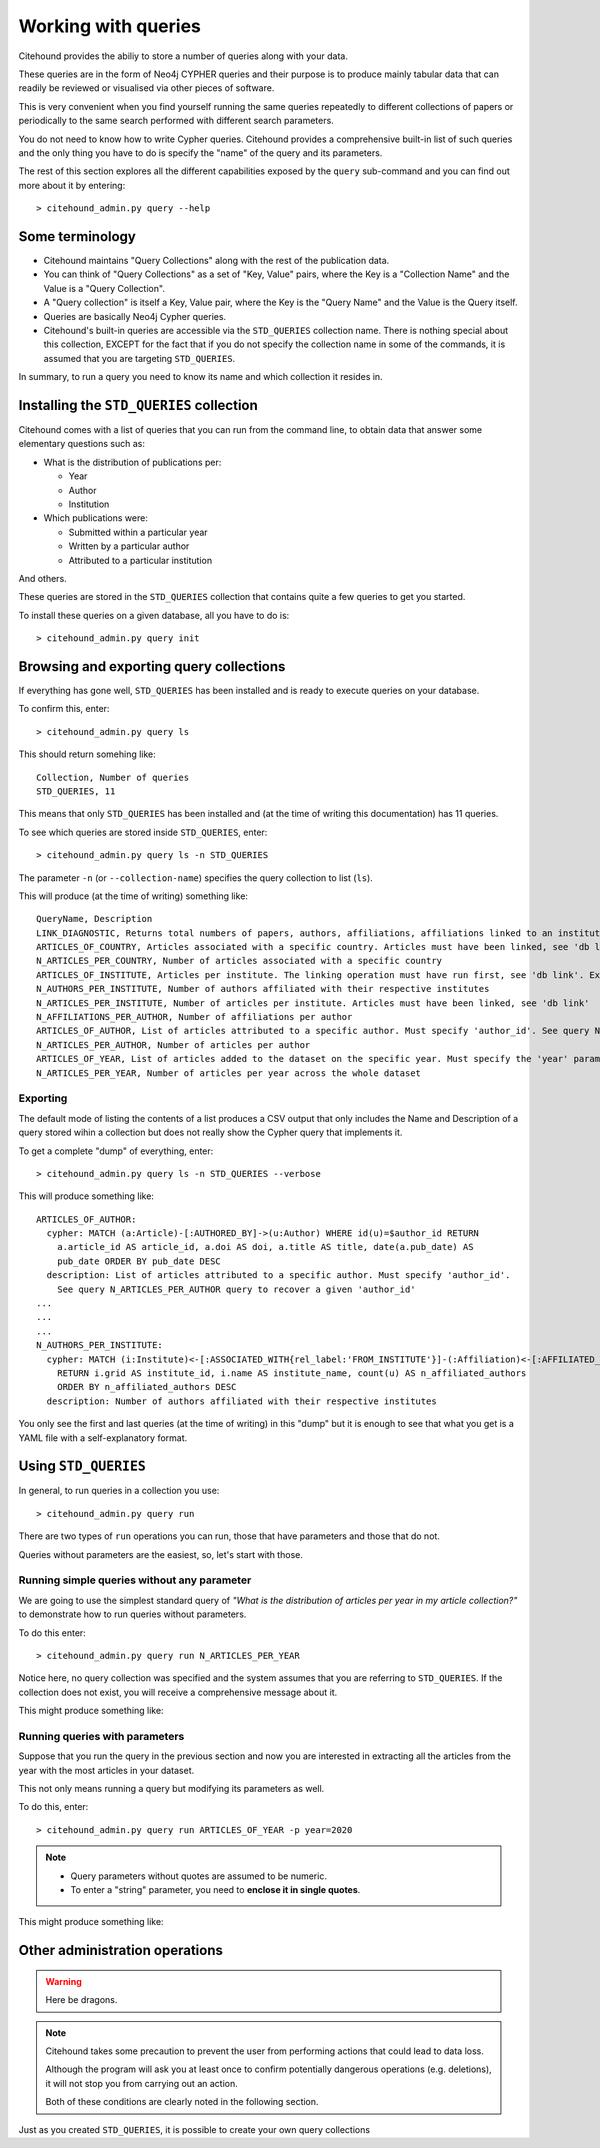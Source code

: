 ====================
Working with queries
====================

Citehound provides the abiliy to store a number of queries along with your data.

These queries are in the form of Neo4j CYPHER queries and their purpose is to produce mainly 
tabular data that can readily be reviewed or visualised via other pieces of software.

This is very convenient when you find yourself running the same queries repeatedly to different 
collections of papers or periodically to the same search performed with different search parameters.

You do not need to know how to write Cypher queries. Citehound provides a comprehensive built-in list 
of such queries and the only thing you have to do is specify the "name" of the query and its parameters.

The rest of this section explores all the different capabilities exposed by the ``query`` sub-command and 
you can find out more about it by entering:

::

   > citehound_admin.py query --help


Some terminology
================

* Citehound maintains "Query Collections" along with the rest of the publication data.
* You can think of "Query Collections" as a set of "Key, Value" pairs, where the Key is a "Collection Name" and 
  the Value is a "Query Collection".
* A "Query collection" is itself a Key, Value pair, where the Key is the "Query Name" and the Value is the 
  Query itself.
* Queries are basically Neo4j Cypher queries.
* Citehound's built-in queries are accessible via the ``STD_QUERIES`` collection name. There is nothing 
  special about this collection, EXCEPT for the fact that if you do not specify the collection name in 
  some of the commands, it is assumed that you are targeting ``STD_QUERIES``.

In summary, to run a query you need to know its name and which collection it resides in.


Installing the ``STD_QUERIES`` collection
=========================================

Citehound comes with a list of queries that you can run from the command line, to obtain data 
that answer some elementary questions such as:

* What is the distribution of publications per: 

  - Year
  - Author
  - Institution

* Which publications were:

  - Submitted within a particular year
  - Written by a particular author
  - Attributed to a particular institution

And others. 

These queries are stored in the ``STD_QUERIES`` collection that 
contains quite a few queries to get you started.

To install these queries on a given database, all you have to do is:

::

   > citehound_admin.py query init

Browsing and exporting query collections
========================================

If everything has gone well, ``STD_QUERIES`` has been installed and is ready to execute queries on your database.

To confirm this, enter:

::

   > citehound_admin.py query ls

This should return somehing like:

::

   Collection, Number of queries
   STD_QUERIES, 11

This means that only ``STD_QUERIES`` has been installed and (at the time of writing this documentation) has 11 queries.

To see which queries are stored inside ``STD_QUERIES``, enter:

::

   > citehound_admin.py query ls -n STD_QUERIES

The parameter ``-n`` (or ``--collection-name``) specifies the query collection to list (``ls``).

This will produce (at the time of writing) something like:

::

  QueryName, Description
  LINK_DIAGNOSTIC, Returns total numbers of papers, authors, affiliations, affiliations linked to an institute, affiliations linked to a country.
  ARTICLES_OF_COUNTRY, Articles associated with a specific country. Articles must have been linked, see 'db link'. Expects parameter 'country_code'
  N_ARTICLES_PER_COUNTRY, Number of articles associated with a specific country
  ARTICLES_OF_INSTITUTE, Articles per institute. The linking operation must have run first, see 'db link'. Expects parameter 'institute_grid', see N_ARTICLES_PER_INSTITUTE on how to recover one
  N_AUTHORS_PER_INSTITUTE, Number of authors affiliated with their respective institutes
  N_ARTICLES_PER_INSTITUTE, Number of articles per institute. Articles must have been linked, see 'db link'
  N_AFFILIATIONS_PER_AUTHOR, Number of affiliations per author
  ARTICLES_OF_AUTHOR, List of articles attributed to a specific author. Must specify 'author_id'. See query N_ARTICLES_PER_AUTHOR query to recover a given 'author_id'
  N_ARTICLES_PER_AUTHOR, Number of articles per author
  ARTICLES_OF_YEAR, List of articles added to the dataset on the specific year. Must specify the 'year' parameter
  N_ARTICLES_PER_YEAR, Number of articles per year across the whole dataset

Exporting
---------

The default mode of listing the contents of a list produces a CSV output that only includes the Name and Description of a query stored wihin a collection but
does not really show the Cypher query that implements it.

To get a complete "dump" of everything, enter:

::

   > citehound_admin.py query ls -n STD_QUERIES --verbose

This will produce something like:

::

   ARTICLES_OF_AUTHOR:
     cypher: MATCH (a:Article)-[:AUTHORED_BY]->(u:Author) WHERE id(u)=$author_id RETURN
       a.article_id AS article_id, a.doi AS doi, a.title AS title, date(a.pub_date) AS
       pub_date ORDER BY pub_date DESC
     description: List of articles attributed to a specific author. Must specify 'author_id'.
       See query N_ARTICLES_PER_AUTHOR query to recover a given 'author_id'
   ...
   ...
   ...
   N_AUTHORS_PER_INSTITUTE:
     cypher: MATCH (i:Institute)<-[:ASSOCIATED_WITH{rel_label:'FROM_INSTITUTE'}]-(:Affiliation)<-[:AFFILIATED_WITH]-(u:Author)
       RETURN i.grid AS institute_id, i.name AS institute_name, count(u) AS n_affiliated_authors
       ORDER BY n_affiliated_authors DESC
     description: Number of authors affiliated with their respective institutes

You only see the first and last queries (at the time of writing) in this "dump" but it is enough to see that 
what you get is a YAML file with a self-explanatory format.


Using ``STD_QUERIES``
=====================

In general, to run queries in a collection you use:

::

   > citehound_admin.py query run

There are two types of ``run`` operations you can run, those 
that have parameters and those that do not.

Queries without parameters are the easiest, so, let's start with those.

Running simple queries without any parameter
--------------------------------------------

We are going to use the simplest standard query of *"What is the distribution of articles per year in my article collection?"*
to demonstrate how to run queries without parameters.

To do this enter:

::

   > citehound_admin.py query run N_ARTICLES_PER_YEAR

Notice here, no query collection was specified and the system assumes that you are referring to ``STD_QUERIES``. 
If the collection does not exist, you will receive a comprehensive message about it.

This might produce something like:

Running queries with parameters
-------------------------------

Suppose that you run the query in the previous section and now you are interested in extracting all the articles from the year 
with the most articles in your dataset.

This not only means running a query but modifying its parameters as well.

To do this, enter:

::

   > citehound_admin.py query run ARTICLES_OF_YEAR -p year=2020

.. note::

   * Query parameters without quotes are assumed to be numeric.
   * To enter a "string" parameter, you need to **enclose it in single quotes**.

This might produce something like:


Other administration operations
===============================

.. warning::

   Here be dragons.


.. note::

   Citehound takes some precaution to prevent the user from performing actions that 
   could lead to data loss.

   Although the program will ask you at least once to confirm potentially dangerous 
   operations (e.g. deletions), it will not stop you from carrying out an action.

   Both of these conditions are clearly noted in the following section.


Just as you created ``STD_QUERIES``, it is possible to create your own query collections





   

